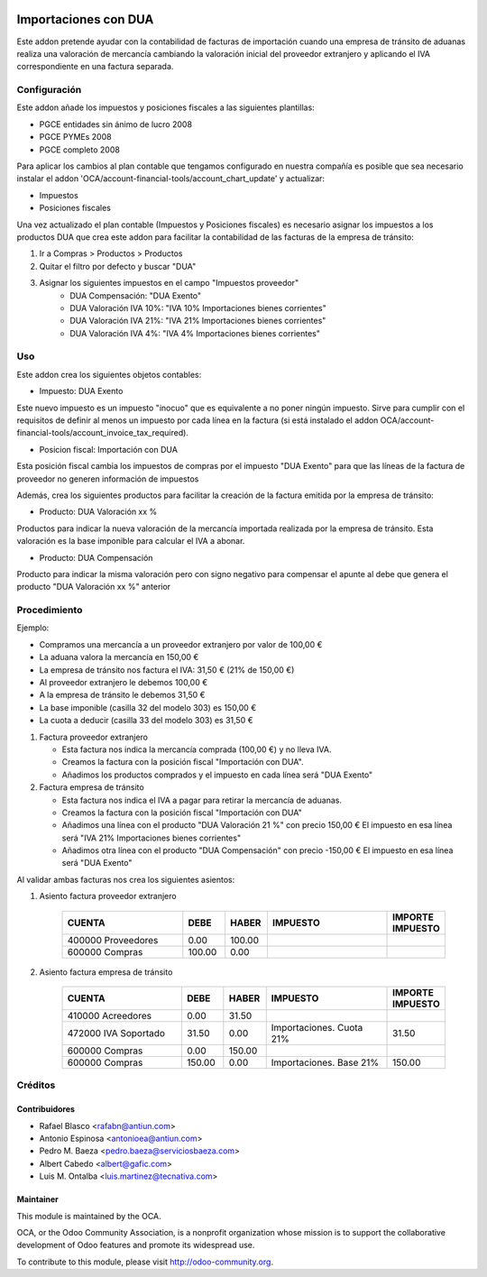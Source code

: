 .. image:: https://img.shields.io/badge/licence-AGPL--3-blue.svg
   :target: http://www.gnu.org/licenses/agpl
   :alt: License: AGPL-3

=====================
Importaciones con DUA
=====================

Este addon pretende ayudar con la contabilidad de facturas de importación
cuando una empresa de tránsito de aduanas realiza una valoración de mercancía
cambiando la valoración inicial del proveedor extranjero y aplicando el IVA
correspondiente en una factura separada.


Configuración
=============

Este addon añade los impuestos y posiciones fiscales a las siguientes plantillas:

* PGCE entidades sin ánimo de lucro 2008
* PGCE PYMEs 2008
* PGCE completo 2008

Para aplicar los cambios al plan contable que tengamos configurado en nuestra
compañía es posible que sea necesario instalar el addon
'OCA/account-financial-tools/account_chart_update' y actualizar:

* Impuestos
* Posiciones fiscales

Una vez actualizado el plan contable (Impuestos y Posiciones fiscales) es
necesario asignar los impuestos a los productos DUA que crea este addon para
facilitar la contabilidad de las facturas de la empresa de tránsito:

1. Ir a Compras > Productos > Productos
2. Quitar el filtro por defecto y buscar "DUA"
3. Asignar los siguientes impuestos en el campo "Impuestos proveedor"
    * DUA Compensación: "DUA Exento"
    * DUA Valoración IVA 10%: "IVA 10% Importaciones bienes corrientes"
    * DUA Valoración IVA 21%: "IVA 21% Importaciones bienes corrientes"
    * DUA Valoración IVA 4%: "IVA 4% Importaciones bienes corrientes"


Uso
===

Este addon crea los siguientes objetos contables:

* Impuesto: DUA Exento

Este nuevo impuesto es un impuesto "inocuo" que es equivalente a no poner
ningún impuesto. Sirve para cumplir con el requisitos de definir al menos un
impuesto por cada línea en la factura (si está instalado el addon
OCA/account-financial-tools/account_invoice_tax_required).

* Posicion fiscal: Importación con DUA

Esta posición fiscal cambia los impuestos de compras por el impuesto
"DUA Exento" para que las líneas de la factura de proveedor no generen
información de impuestos

Además, crea los siguientes productos para facilitar la creación de la
factura emitida por la empresa de tránsito:

* Producto: DUA Valoración xx %

Productos para indicar la nueva valoración de la mercancía importada realizada
por la empresa de tránsito. Esta valoración es la base imponible para calcular
el IVA a abonar.

* Producto: DUA Compensación

Producto para indicar la misma valoración pero con signo negativo para
compensar el apunte al debe que genera el producto "DUA Valoración xx %"
anterior

.. image:: https://odoo-community.org/website/image/ir.attachment/5784_f2813bd/datas
   :alt: Try me on Runbot
   :target: https://runbot.odoo-community.org/runbot/189/11.0


Procedimiento
=============

Ejemplo:

* Compramos una mercancía a un proveedor extranjero por valor de 100,00 €
* La aduana valora la mercancía en 150,00 €
* La empresa de tránsito nos factura el IVA: 31,50 € (21% de 150,00 €)
* Al proveedor extranjero le debemos 100,00 €
* A la empresa de tránsito le debemos 31,50 €
* La base imponible (casilla 32 del modelo 303) es 150,00 €
* La cuota a deducir (casilla 33 del modelo 303) es 31,50 €

1. Factura proveedor extranjero

   * Esta factura nos indica la mercancía comprada (100,00 €) y no lleva IVA.
   * Creamos la factura con la posición fiscal "Importación con DUA".
   * Añadimos los productos comprados y el impuesto en cada línea será "DUA Exento"

2. Factura empresa de tránsito

   * Esta factura nos indica el IVA a pagar para retirar la mercancía de aduanas.
   * Creamos la factura con la posición fiscal "Importación con DUA"
   * Añadimos una línea con el producto "DUA Valoración 21 %" con precio 150,00 €
     El impuesto en esa línea será "IVA 21% Importaciones bienes corrientes"
   * Añadimos otra línea con el producto "DUA Compensación" con precio -150,00 €
     El impuesto en esa línea será "DUA Exento"

Al validar ambas facturas nos crea los siguientes asientos:

1. Asiento factura proveedor extranjero

    .. csv-table::
       :header: "CUENTA", "DEBE", "HABER", "IMPUESTO", "IMPORTE IMPUESTO"
       :widths: 30, 10, 10, 30, 10

       "400000 Proveedores", 0.00, 100.00
       "600000 Compras", 100.00, 0.00

2. Asiento factura empresa de tránsito

    .. csv-table::
       :header: "CUENTA", "DEBE", "HABER", "IMPUESTO", "IMPORTE IMPUESTO"
       :widths: 30, 10, 10, 30, 10

       "410000 Acreedores", 0.00, 31.50
       "472000 IVA Soportado", 31.50, 0.00, "Importaciones. Cuota 21%", 31.50
       "600000 Compras", 0.00, 150.00
       "600000 Compras", 150.00, 0.00, "Importaciones. Base 21%", 150.00


Créditos
========

Contribuidores
--------------

* Rafael Blasco <rafabn@antiun.com>
* Antonio Espinosa <antonioea@antiun.com>
* Pedro M. Baeza <pedro.baeza@serviciosbaeza.com>
* Albert Cabedo <albert@gafic.com>
* Luis M. Ontalba <luis.martinez@tecnativa.com>

Maintainer
----------

.. image:: https://odoo-community.org/logo.png
   :alt: Odoo Community Association
   :target: https://odoo-community.org

This module is maintained by the OCA.

OCA, or the Odoo Community Association, is a nonprofit organization whose
mission is to support the collaborative development of Odoo features and
promote its widespread use.

To contribute to this module, please visit http://odoo-community.org.


